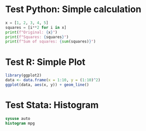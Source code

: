 * Test Python: Simple calculation

#+begin_src python
x = [1, 2, 3, 4, 5]
squares = [i**2 for i in x]
print(f"Original: {x}")
print(f"Squares: {squares}")
print(f"Sum of squares: {sum(squares)}")
#+end_src

* Test R: Simple Plot

#+begin_src R
library(ggplot2)
data <- data.frame(x = 1:10, y = (1:10)^2)
ggplot(data, aes(x, y)) + geom_line()
#+end_src

* Test Stata: Histogram

#+begin_src stata
sysuse auto
histogram mpg
#+end_src
